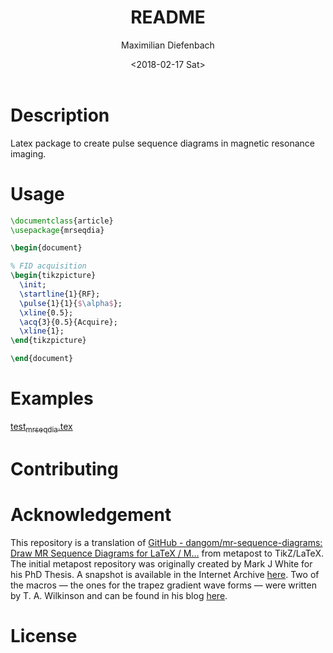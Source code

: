#+TITLE: README
#+DATE: <2018-02-17 Sat>
#+AUTHOR: Maximilian Diefenbach
#+EMAIL: maximilian.diefenbach@tum.de
#+OPTIONS: ':nil *:t -:t ::t <:t H:3 \n:nil ^:t arch:headline author:t broken-links:nil c:nil creator:nil
#+OPTIONS: d:(not "LOGBOOK") date:t e:t email:nil f:t inline:t num:nil p:nil pri:nil prop:nil stat:t tags:t tasks:t tex:nil
#+OPTIONS: timestamp:t title:t toc:nil todo:t |:t
#+LANGUAGE: en
#+SELECT_TAGS: export
#+EXCLUDE_TAGS: noexport
#+CREATOR: Emacs 25.3.1 (Org mode 9.1.6)

* Description
  Latex package to create pulse sequence diagrams in magnetic resonance imaging.

* Usage
  #+BEGIN_SRC latex :exports code
    \documentclass{article}
    \usepackage{mrseqdia}

    \begin{document}

    % FID acquisition
    \begin{tikzpicture}
      \init;
      \startline{1}{RF};
      \pulse{1}{1}{$\alpha$};
      \xline{0.5};
      \acq{3}{0.5}{Acquire};
      \xline{1};
    \end{tikzpicture}

    \end{document}
  #+END_SRC
  
  
* Examples
  [[file:test_mrseqdia.tex][test_mrseqdia.tex]]

* Contributing
  #+INCLUDE: "./CONTRIBUTING.md" 

* Acknowledgement
  This repository is a translation of [[https://github.com/dangom/mr-sequence-diagrams][GitHub - dangom/mr-sequence-diagrams: Draw MR Sequence Diagrams for LaTeX / M...]] from metapost to TikZ/LaTeX. The initial metapost repository was originally created by Mark J White for his PhD Thesis. A snapshot is available in the Internet Archive [[http://web.archive.org/web/20160629144038/http://www.celos.net/comp/pulses/][here]]. Two of the macros --- the ones for the trapez gradient wave forms ---  were written by T. A. Wilkinson and can be found in his blog [[https://tinkertailorsoldiersponge.wordpress.com/category/tinker/latex/][here]].

* License
  #+INCLUDE: "./LICENSE"
